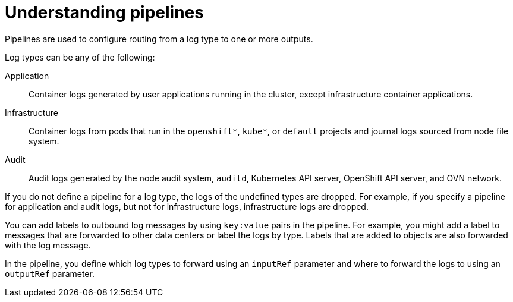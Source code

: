// Module included in the following assemblies:
//
// * logging/log_collection_forwarding/log-forwarding.adoc

:_mod-docs-content-type: CONCEPT
[id="log-forwarding-pipelines_{context}"]
= Understanding pipelines

Pipelines are used to configure routing from a log type to one or more outputs.

Log types can be any of the following:

Application:: Container logs generated by user applications running in the cluster, except infrastructure container applications.
Infrastructure:: Container logs from pods that run in the `openshift*`, `kube*`, or `default` projects and journal logs sourced from node file system.
Audit:: Audit logs generated by the node audit system, `auditd`, Kubernetes API server, OpenShift API server, and OVN network.

If you do not define a pipeline for a log type, the logs of the undefined types are dropped. For example, if you specify a pipeline for application and audit logs, but not for infrastructure logs, infrastructure logs are dropped.

You can add labels to outbound log messages by using `key:value` pairs in the pipeline. For example, you might add a label to messages that are forwarded to other data centers or label the logs by type. Labels that are added to objects are also forwarded with the log message.

In the pipeline, you define which log types to forward using an `inputRef` parameter and where to forward the logs to using an `outputRef` parameter.
